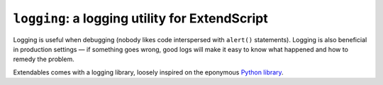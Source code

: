 ===============================================
``logging``: a logging utility for ExtendScript
===============================================

Logging is useful when debugging (nobody likes code interspersed with ``alert()`` statements). Logging is also beneficial in production settings — if something goes wrong, good logs will make it easy to know what happened and how to remedy the problem.

Extendables comes with a logging library, loosely inspired on the eponymous `Python library <http://docs.python.org/library/logging.html>`_.